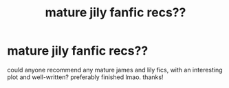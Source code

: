 #+TITLE: mature jily fanfic recs??

* mature jily fanfic recs??
:PROPERTIES:
:Author: Accio_Bubblegum
:Score: 5
:DateUnix: 1596144067.0
:DateShort: 2020-Jul-31
:END:
could anyone recommend any mature james and lily fics, with an interesting plot and well-written? preferably finished lmao. thanks!

